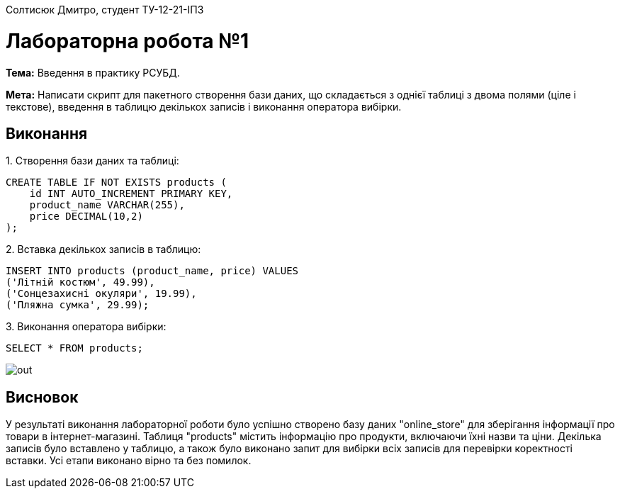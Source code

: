 Солтисюк Дмитро, студент ТУ-12-21-ІПЗ

= Лабораторна робота №1

*Тема:* Введення в практику РСУБД.

*Мета:* Написати скрипт для пакетного створення бази даних, що складається з однієї таблиці з двома полями (ціле і текстове), введення в таблицю декількох записів і виконання оператора вибірки.

== Виконання

[start={list-counter}]
{counter:list-counter}. Створення бази даних та таблиці:
[source,sql]
----
CREATE TABLE IF NOT EXISTS products (
    id INT AUTO_INCREMENT PRIMARY KEY,
    product_name VARCHAR(255),
    price DECIMAL(10,2)
);
----

{counter:list-counter}. Вставка декількох записів в таблицю:
[source,sql]
----
INSERT INTO products (product_name, price) VALUES
('Літній костюм', 49.99),
('Сонцезахисні окуляри', 19.99),
('Пляжна сумка', 29.99);
----

{counter:list-counter}. Виконання оператора вибірки:
[source,sql]
----
SELECT * FROM products;
----

image::out.png[]

== Висновок

У результаті виконання лабораторної роботи було успішно створено базу даних "online_store" для зберігання інформації про товари в інтернет-магазині. Таблиця "products" містить інформацію про продукти, включаючи їхні назви та ціни. Декілька записів було вставлено у таблицю, а також було виконано запит для вибірки всіх записів для перевірки коректності вставки. Усі етапи виконано вірно та без помилок.
